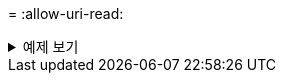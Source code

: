 = 
:allow-uri-read: 


.예제 보기
[%collapsible]
====
[listing]
----
c:\netapp\xcp>xcp scan -l -ownership \\<IP address or hostname of SMB server>\source_share xcp scan -l -ownership \\<IP address or hostname of SMB server>\source_share

f	BUILTIN\Administrators	195KiB	7y0d	source_share\ASUP.pm
f	BUILTIN\Administrators	34.7KiB	7y0d	source_share\ASUP_REST.pm
f	BUILTIN\Administrators	4.11KiB	7y0d	source_share\Allflavors_v2.pm
f	BUILTIN\Administrators	38.1KiB	7y0d	source_share\Armadillo.pm
f	BUILTIN\Administrators	3.83KiB	7y0d	source_share\AsupExtractor.pm
f	BUILTIN\Administrators	70.1KiB	7y0d	source_share\BTS_Config.pm
f	BUILTIN\Administrators	2.65KiB	7y0d	source_share\Backup.pm
f	BUILTIN\Administrators	60.3KiB	7y0d	source_share\Aggregate.pm
f	BUILTIN\Administrators	36.9KiB	7y0d	source_share\Burt.pm
f	BUILTIN\Administrators	8.98KiB	7y0d	source_share\CConfig.pm
f	BUILTIN\Administrators	19.3KiB	7y0d	source_share\CIFS.pm
f	BUILTIN\Administrators	20.7KiB	7y0d	source_share\CR.pm
f	BUILTIN\Administrators	2.28KiB	7y0d	source_share\CRC.pm
f	BUILTIN\Administrators	18.7KiB	7y0d	source_share\CSHM.pm
f	BUILTIN\Administrators	43.0KiB	7y0d	source_share\CSM.pm
f	BUILTIN\Administrators	19.7KiB	7y0d	source_share\ChangeModel.pm
f	BUILTIN\Administrators	33.3KiB	7y0d	source_share\Checker.pm
f	BUILTIN\Administrators	3.47KiB	7y0d	source_share\Class.pm
f	BUILTIN\Administrators	37.8KiB	7y0d	source_share\Client.pm
f	BUILTIN\Administrators	2.44KiB	7y0d	source_share\ClientInfo.pm
f	BUILTIN\Administrators	37.2KiB	7y0d	source_share\ClientMgr.pm
f	BUILTIN\Administrators	17.1KiB	7y0d	source_share\ClientRPC.pm
f	BUILTIN\Administrators	9.21KiB	7y0d	source_share\ClusterAgent.pm
f   BUILTIN\Administrators  15.7KiB 7y0d source_share\agnostic\Qtree.pm
f   BUILTIN\Administrators  29.3KiB 7y0d source_share\agnostic\Quota.pm
f   BUILTIN\Administrators  13.7KiB 7y0d source_share\agnostic\RbacCmdFetcher.pm
f   BUILTIN\Administrators  5.55KiB 7y0d source_share\agnostic\RbacCmdFetcher_ReadMe
f   BUILTIN\Administrators  3.92KiB 7y0d source_share\agnostic\SFXOD.pm
f   BUILTIN\Administrators  35.8KiB 7y0d source_share\agnostic\Snapmirror.pm
f   BUILTIN\Administrators  40.4KiB 7y0d source_share\agnostic\VolEfficiency.pm
f   BUILTIN\Administrators  6.22KiB 7y0d source_share\agnostic\flatfile.txt
d   BUILTIN\Administrators  7y0d source_share\agnostic
d   BUILTIN\Administrators

xcp scan -l -ownership \\<IP address or hostname of SMB server>\source_share
317 scanned, 0 matched, 0 errors Total Time : 1s
STATUS : PASSED
----
====